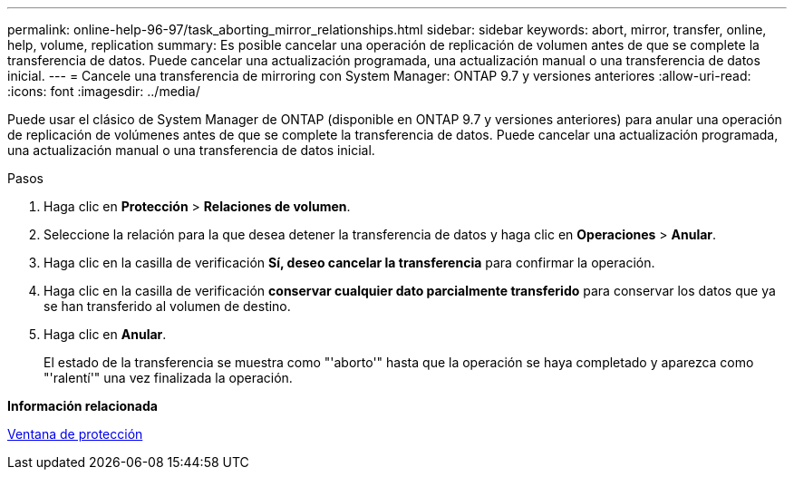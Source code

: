 ---
permalink: online-help-96-97/task_aborting_mirror_relationships.html 
sidebar: sidebar 
keywords: abort, mirror, transfer, online, help, volume, replication 
summary: Es posible cancelar una operación de replicación de volumen antes de que se complete la transferencia de datos. Puede cancelar una actualización programada, una actualización manual o una transferencia de datos inicial. 
---
= Cancele una transferencia de mirroring con System Manager: ONTAP 9.7 y versiones anteriores
:allow-uri-read: 
:icons: font
:imagesdir: ../media/


[role="lead"]
Puede usar el clásico de System Manager de ONTAP (disponible en ONTAP 9.7 y versiones anteriores) para anular una operación de replicación de volúmenes antes de que se complete la transferencia de datos. Puede cancelar una actualización programada, una actualización manual o una transferencia de datos inicial.

.Pasos
. Haga clic en *Protección* > *Relaciones de volumen*.
. Seleccione la relación para la que desea detener la transferencia de datos y haga clic en *Operaciones* > *Anular*.
. Haga clic en la casilla de verificación *Sí, deseo cancelar la transferencia* para confirmar la operación.
. Haga clic en la casilla de verificación *conservar cualquier dato parcialmente transferido* para conservar los datos que ya se han transferido al volumen de destino.
. Haga clic en *Anular*.
+
El estado de la transferencia se muestra como "'aborto'" hasta que la operación se haya completado y aparezca como "'ralentí'" una vez finalizada la operación.



*Información relacionada*

xref:reference_protection_window.adoc[Ventana de protección]
